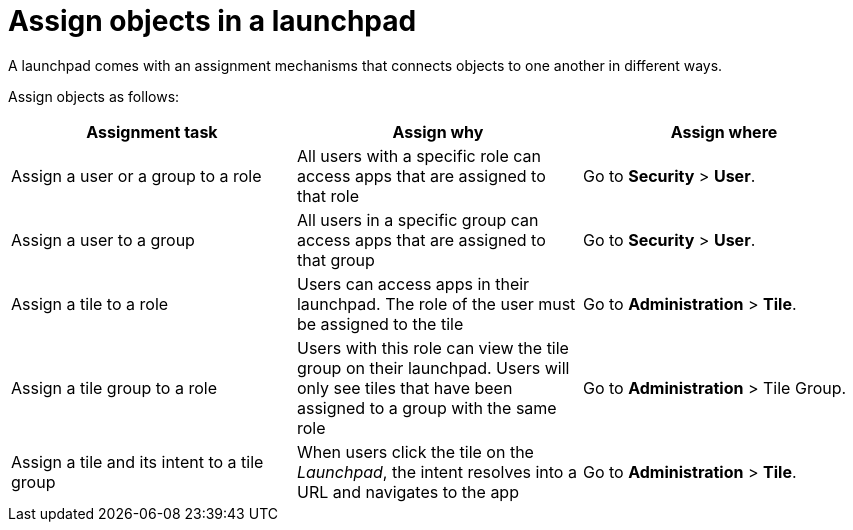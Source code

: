 = Assign objects in a launchpad

A launchpad comes with an assignment mechanisms that connects objects to one another in different ways.

Assign objects as follows:

[%header, frame=sides, frame=ends]
|===
|Assignment task                      |Assign why               |Assign where
|Assign a user or a group to a role     |All users with a specific role can access apps that are assigned to that role     |Go to *Security* > *User*.
//See also xref:security-overview.adoc[] (tbd)
|Assign a user to a group    |All users in a specific group can access apps that are assigned to that group     |Go to *Security* > *User*.
//See also xref:security-overview.adoc[] (tbd)
|Assign a tile to a role    |Users can access apps in their launchpad. The role of the user must be assigned to the tile  |Go to *Administration* > *Tile*.
//See also xref:tiles.adoc[] (tbd)
|Assign a tile group to a role    |Users with this role can view the tile group on their launchpad. Users will only see  tiles that have been assigned to a group with the same role     |Go to *Administration* > Tile Group.
//See also xref:tile-groups.adoc[] (tbd)
|Assign a tile and its intent to a tile group    |When users click the tile on the _Launchpad_, the intent resolves into a URL and navigates to the app     |Go to *Administration* > *Tile*.
//See also xref:tiles.adoc[] (tbd)
|===